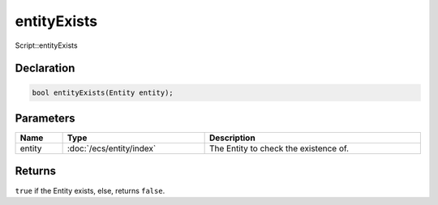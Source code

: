 entityExists
============

Script::entityExists

Declaration
-----------

.. code-block:: cpp

	bool entityExists(Entity entity);

Parameters
----------

.. list-table::
	:width: 100%
	:header-rows: 1
	:class: code-table

	* - Name
	  - Type
	  - Description
	* - entity
	  - :doc:`/ecs/entity/index`
	  - The Entity to check the existence of.

Returns
-------

``true`` if the Entity exists, else, returns ``false``.